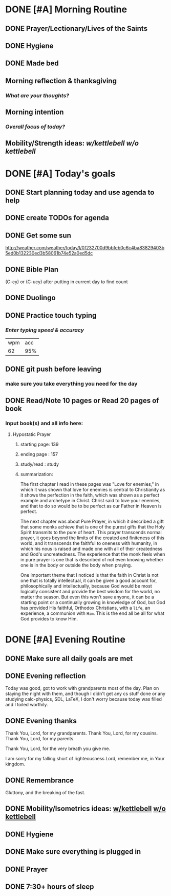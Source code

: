 * DONE [#A] Morning Routine 
:PROPERTIES:
DEADLINE: <2023-12-20 Wed>
:END:
** DONE Prayer/Lectionary/Lives of the Saints
** DONE Hygiene
** DONE Made bed
** Morning reflection & thanksgiving
*** /What are your thoughts?/
** Morning intention
*** /Overall focus of today?/
** Mobility/Strength ideas: [[~/rh/org/extra/atg/kettlebell.org][w/kettlebell]] [[~/rh/org/extra/atg/mobility.org][w/o kettlebell]]
* DONE [#A] Today's goals
:PROPERTIES:
DEADLINE: <2023-12-20 Wed>
:END:
** DONE Start planning today and use agenda to help
** DONE create TODOs for agenda
** DONE Get some sun
http://weather.com/weather/today/l/0f232700d9bbfeb0c6c4ba83829403b5ed0b132230ed3b58061b74e52a0ed5dc
** DONE Bible Plan
(C-cy) or (C-ucy) after putting in current day to find count
** DONE Duolingo
** DONE Practice touch typing
*** /Enter typing speed & accuracy/
| wpm | acc |
|  62 | 95% |
** DONE git push before leaving 
*** make sure you take everything you need for the day
** DONE Read/Note 10 pages or Read 20 pages of book
*** Input book(s) and all info here:
**** Hypostatic Prayer
***** starting page: 139
***** ending page  : 157
***** study/read   : study
***** summarization:
The first chapter I read in these pages was "Love for enemies," in which
it was shown that love for enemies is central to Christianity as it shows
the perfection in the faith, which was shown as a perfect example and
archetype in Christ. Christ said to love your enemies, and that to do so
would be to be perfect as our Father in Heaven is perfect.

The next chapter was about Pure Prayer, in which it described a gift that
some monks achieve that is one of the purest gifts that the Holy Spirit
transmits to the pure of heart. This prayer transcends normal prayer,
it goes beyond the limits of the created and finiteness of this world,
and it transcends the faithful to oneness with humanity, in which his
nous is raised and made one with all of their createdness and God's
uncreatedness. The experience that the monk feels when in pure prayer
is one that is described of not even knowing whether one is in the body
or outside the body when praying.

One important theme that I noticed is that the faith in Christ is not one
that is totally intellectual, it can be given a good account for, philosophically
and intellectually, because God would be most logically consistent and provide
the best wisdom for the world, no matter the season. But even this won't save
anyone, it can be a starting point or a continually growing in knowledge of God,
but God has provided His faithful, Orthodox Christians, with a ~life~, an experience,
a communion with ~Him~. This is the end all be all for what God provides to know Him.
* DONE [#A] Evening Routine
:PROPERTIES:
DEADLINE: <2023-12-20 Wed>
:END:
** DONE Make sure all daily goals are met 
** DONE Evening reflection
Today was good, got to work with grandparents most of the day.
Plan on staying the night with them, and though I didn't get
any cs stuff done or any studying calc-physics, SDL, LaTeX, I
don't worry because today was filled and I toiled worthily.
** DONE Evening thanks
Thank You, Lord, for my grandparents.
Thank You, Lord, for my cousins.
Thank You, Lord, for my parents.

Thank You, Lord, for the very breath you give me.

I am sorry for my falling short of righteousness Lord,
remember me, in Your kingdom.
** DONE Remembrance 
Gluttony, and the breaking of the fast.
** DONE Mobility/Isometrics ideas: [[../extra/atg/kettlebell.org][w/kettlebell]] [[../extra/atg/mobility.org][w/o kettlebell]]
** DONE Hygiene
** DONE Make sure everything is plugged in
** DONE Prayer
** DONE 7:30+ hours of sleep
